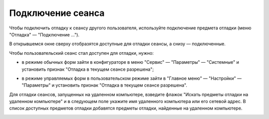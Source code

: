 
Подключение сеанса
=======================

Чтобы подключить отладку к сеансу другого пользователя, используйте подключение предмета отладки (меню "Отладка" — "Подключение ...").

.. image:: /_static/Podkluchenie_seansa_1.png
  :width: 600px

В открывшемся окне сверху отобразятся доступные для отладки сеансы, а снизу — подключенные. 

.. image:: /_static/Podkluchenie_seansa_2.png
  :width: 600px

Чтобы пользовательский сеанс стал доступен для отладки, нужно:

* в режиме обычных форм зайти в конфигураторе в меню "Сервис" — "Параметры" — "Системные" и установить признак "Отладка в текущем сеансе разрешена";

.. image:: /_static/Podkluchenie_seansa_3.png
  :width: 500px

.. image:: /_static/Podkluchenie_seansa_4.png
  :width: 500px

* в режиме управляемых форм в пользовательском режиме зайти в "Главное меню" — "Настройки" — "Параметры" и установить признак "Отладка в текущем сеансе разрешена".

.. image:: /_static/Podkluchenie_seansa_5.png
  :width: 600px

.. image:: /_static/Podkluchenie_seansa_6.png
  :width: 500px
  
Для отладки сеансов, запущенных на удаленном компьютере, взведите флажок "Искать предметы отладки на удаленном компьютере" и в следующем поле укажите имя удаленного компьютера или его сетевой адрес. В список доступных предметов отладки добавятся предметы отладки, найденные на удаленном компьютере.

.. image:: /_static/Podkluchenie_seansa_7.png
  :width: 600px